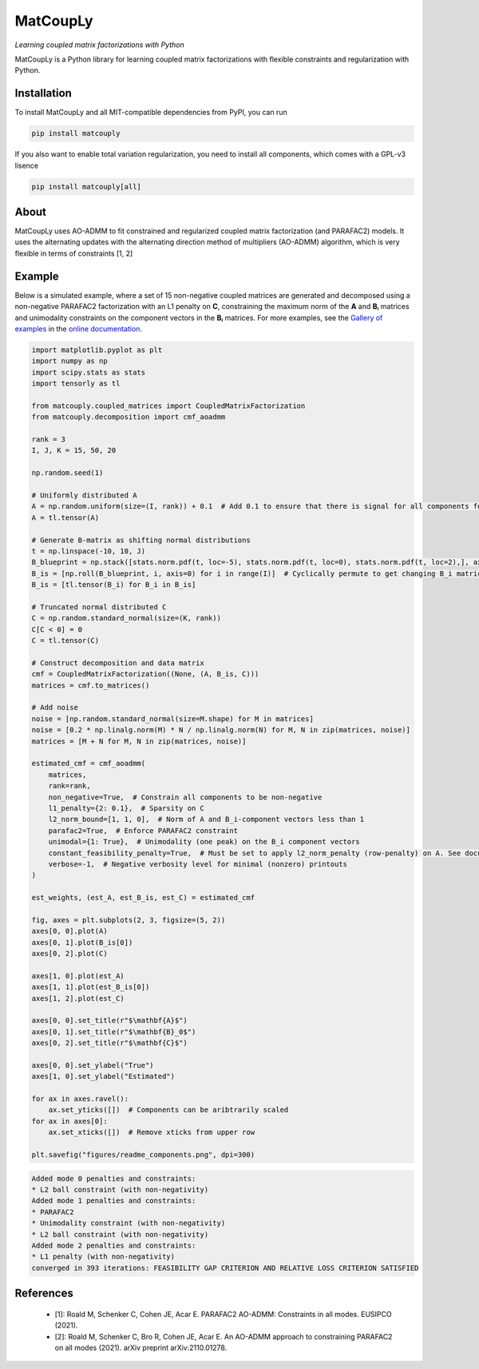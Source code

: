 =========
MatCoupLy
=========
*Learning coupled matrix factorizations with Python*

.. image:: https://github.com/MarieRoald/matcouply/actions/workflows/Tests.yml/badge.svg
    :target: https://github.com/MarieRoald/matcouply/actions/workflows/Tests.yml
    :alt: Tests

.. image:: https://codecov.io/gh/MarieRoald/matcouply/branch/main/graph/badge.svg?token=GDCXEF2MGE
    :target: https://codecov.io/gh/MarieRoald/matcouply
    :alt: Coverage

.. image:: https://readthedocs.org/projects/matcouply/badge/?version=latest
        :target: https://matcouply.readthedocs.io/en/latest/?badge=latest
        :alt: Documentation Status
    
.. image:: https://img.shields.io/badge/code%20style-black-000000.svg
    :target: https://github.com/psf/black


MatCoupLy is a Python library for learning coupled matrix factorizations with flexible constraints and regularization with Python.


Installation
------------

To install MatCoupLy and all MIT-compatible dependencies from PyPI, you can run

.. code::

        pip install matcouply
        
If you also want to enable total variation regularization, you need to install all components, which comes with a GPL-v3 lisence

.. code::

        pip install matcouply[all]

About
-----

.. image:: docs/figures/CMF_multiblock.svg
    :alt: Illustration of a coupled matrix factorization

MatCoupLy uses AO-ADMM to fit constrained and regularized coupled matrix factorization (and PARAFAC2) models.
It uses the alternating updates with the alternating direction method of multipliers (AO-ADMM) algorithm,
which is very flexible in terms of constraints [1, 2]


Example
-------

Below is a simulated example, where a set of 15 non-negative coupled matrices are generated and
decomposed using a non-negative PARAFAC2 factorization with an L1 penalty on **C**, constraining
the maximum norm of the **A** and **Bᵢ** matrices and unimodality constraints on the component
vectors in the **Bᵢ** matrices. For more examples, see the `Gallery of examples <https://matcouply.readthedocs.io/en/latest/auto_examples/index.html>`_
in the `online documentation <https://matcouply.readthedocs.io/en/latest/index.html>`_.

.. code:: python

    import matplotlib.pyplot as plt
    import numpy as np
    import scipy.stats as stats
    import tensorly as tl

    from matcouply.coupled_matrices import CoupledMatrixFactorization
    from matcouply.decomposition import cmf_aoadmm

    rank = 3
    I, J, K = 15, 50, 20

    np.random.seed(1)

    # Uniformly distributed A
    A = np.random.uniform(size=(I, rank)) + 0.1  # Add 0.1 to ensure that there is signal for all components for all slices
    A = tl.tensor(A)

    # Generate B-matrix as shifting normal distributions
    t = np.linspace(-10, 10, J)
    B_blueprint = np.stack([stats.norm.pdf(t, loc=-5), stats.norm.pdf(t, loc=0), stats.norm.pdf(t, loc=2),], axis=-1)
    B_is = [np.roll(B_blueprint, i, axis=0) for i in range(I)]  # Cyclically permute to get changing B_i matrices
    B_is = [tl.tensor(B_i) for B_i in B_is]

    # Truncated normal distributed C
    C = np.random.standard_normal(size=(K, rank))
    C[C < 0] = 0
    C = tl.tensor(C)

    # Construct decomposition and data matrix
    cmf = CoupledMatrixFactorization((None, (A, B_is, C)))
    matrices = cmf.to_matrices()

    # Add noise
    noise = [np.random.standard_normal(size=M.shape) for M in matrices]
    noise = [0.2 * np.linalg.norm(M) * N / np.linalg.norm(N) for M, N in zip(matrices, noise)]
    matrices = [M + N for M, N in zip(matrices, noise)]

    estimated_cmf = cmf_aoadmm(
        matrices,
        rank=rank,
        non_negative=True,  # Constrain all components to be non-negative
        l1_penalty={2: 0.1},  # Sparsity on C
        l2_norm_bound=[1, 1, 0],  # Norm of A and B_i-component vectors less than 1
        parafac2=True,  # Enforce PARAFAC2 constraint
        unimodal={1: True},  # Unimodality (one peak) on the B_i component vectors
        constant_feasibility_penalty=True,  # Must be set to apply l2_norm_penalty (row-penalty) on A. See documentation for more details
        verbose=-1,  # Negative verbosity level for minimal (nonzero) printouts
    )

    est_weights, (est_A, est_B_is, est_C) = estimated_cmf

    fig, axes = plt.subplots(2, 3, figsize=(5, 2))
    axes[0, 0].plot(A)
    axes[0, 1].plot(B_is[0])
    axes[0, 2].plot(C)

    axes[1, 0].plot(est_A)
    axes[1, 1].plot(est_B_is[0])
    axes[1, 2].plot(est_C)

    axes[0, 0].set_title(r"$\mathbf{A}$")
    axes[0, 1].set_title(r"$\mathbf{B}_0$")
    axes[0, 2].set_title(r"$\mathbf{C}$")

    axes[0, 0].set_ylabel("True")
    axes[1, 0].set_ylabel("Estimated")

    for ax in axes.ravel():
        ax.set_yticks([])  # Components can be aribtrarily scaled
    for ax in axes[0]:
        ax.set_xticks([])  # Remove xticks from upper row

    plt.savefig("figures/readme_components.png", dpi=300)


.. code:: raw

    Added mode 0 penalties and constraints:
    * L2 ball constraint (with non-negativity)
    Added mode 1 penalties and constraints:
    * PARAFAC2
    * Unimodality constraint (with non-negativity)
    * L2 ball constraint (with non-negativity)
    Added mode 2 penalties and constraints:
    * L1 penalty (with non-negativity)
    converged in 393 iterations: FEASIBILITY GAP CRITERION AND RELATIVE LOSS CRITERION SATISFIED
        
.. image:: figures/readme_components.png
    :alt: Plot of simulated and estimated components

References
----------

 * [1]: Roald M, Schenker C, Cohen JE, Acar E. PARAFAC2 AO-ADMM: Constraints in all modes. EUSIPCO (2021).
 * [2]: Roald M, Schenker C, Bro R, Cohen JE, Acar E. An AO-ADMM approach to constraining PARAFAC2 on all modes (2021). arXiv preprint arXiv:2110.01278.
